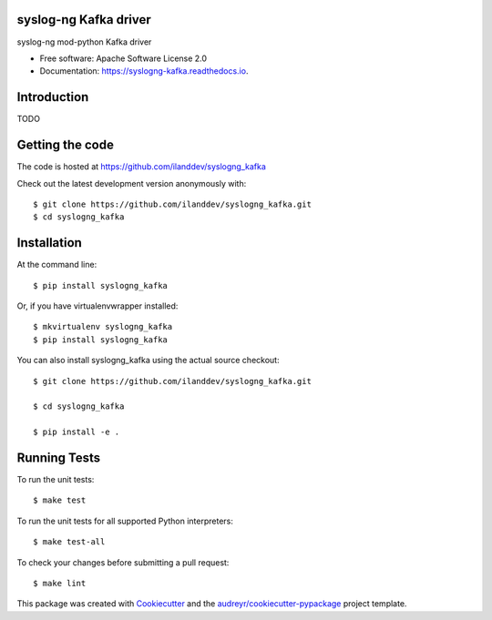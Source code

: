 ===============================
syslog-ng Kafka driver
===============================

.. image:: https://img.shields.io/pypi/v/syslogng_kafka.svg
        :target: https://pypi.python.org/pypi/syslogng_kafka

.. image:: https://travis-ci.org/ilanddev/syslogng_kafka.svg?branch=master
        :target: https://travis-ci.org/ilanddev/syslogng_kafka

.. image:: https://readthedocs.org/projects/syslogng_kafka/badge/?version=latest
        :target: https://syslogng_kafka.readthedocs.org/en/latest/
        :alt: Documentation Status

.. image:: https://requires.io/github/ilanddev/syslogng_kafka/requirements.svg?branch=master
     :target: https://requires.io/github/ilanddev/syslogng_kafka/requirements/?branch=master
     :alt: Requirements Status

syslog-ng mod-python Kafka driver

* Free software: Apache Software License 2.0
* Documentation: https://syslogng-kafka.readthedocs.io.

============
Introduction
============

TODO

================
Getting the code
================

The code is hosted at https://github.com/ilanddev/syslogng_kafka

Check out the latest development version anonymously with::

    $ git clone https://github.com/ilanddev/syslogng_kafka.git
    $ cd syslogng_kafka

============
Installation
============

At the command line::

    $ pip install syslogng_kafka

Or, if you have virtualenvwrapper installed::

    $ mkvirtualenv syslogng_kafka
    $ pip install syslogng_kafka

You can also install syslogng_kafka using the actual source checkout::

    $ git clone https://github.com/ilanddev/syslogng_kafka.git

    $ cd syslogng_kafka

    $ pip install -e .

=============
Running Tests
=============

To run the unit tests::

    $ make test

To run the unit tests for all supported Python interpreters::

    $ make test-all

To check your changes before submitting a pull request::

    $ make lint

This package was created with Cookiecutter_ and the `audreyr/cookiecutter-pypackage`_ project template.

.. _Cookiecutter: https://github.com/audreyr/cookiecutter
.. _`audreyr/cookiecutter-pypackage`: https://github.com/audreyr/cookiecutter-pypackage
